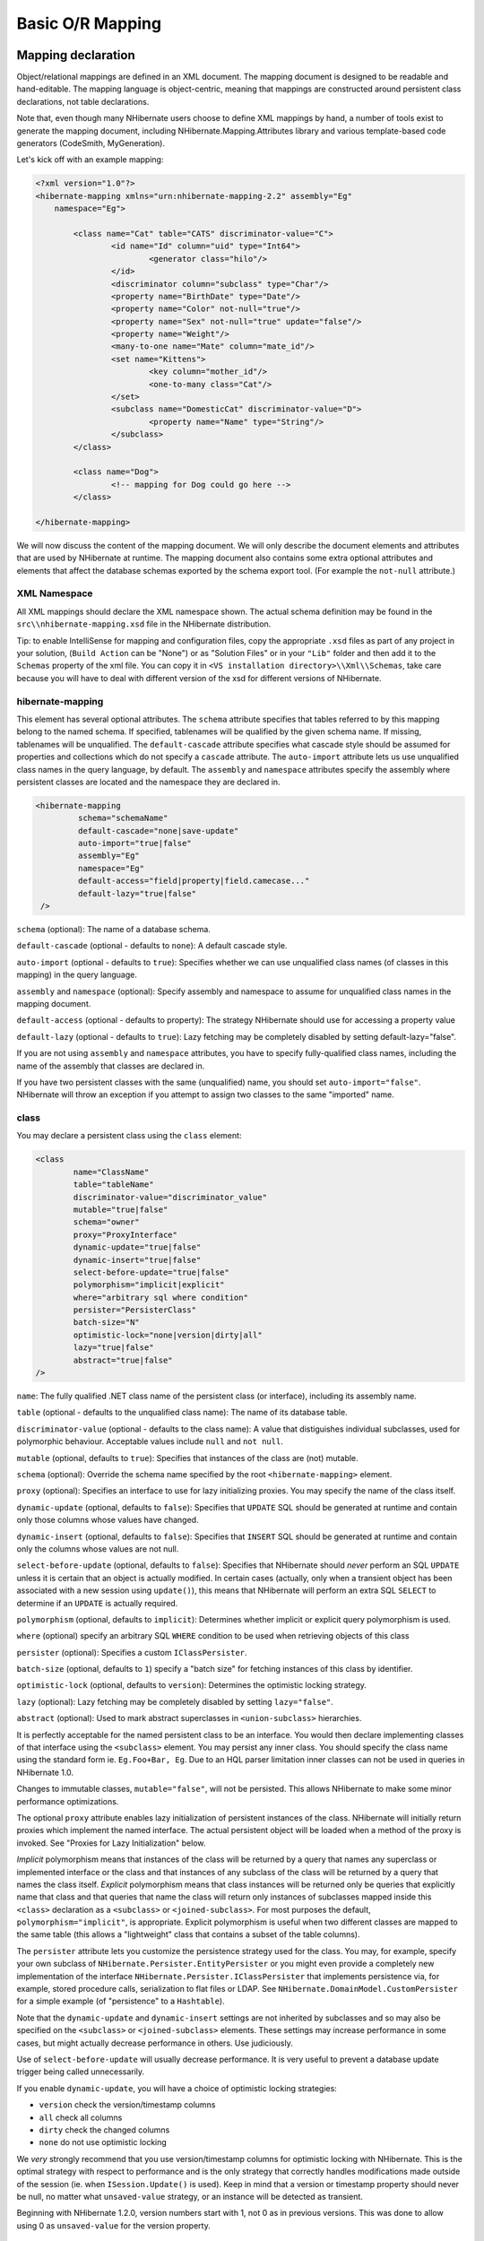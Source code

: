 

=================
Basic O/R Mapping
=================

Mapping declaration
###################

Object/relational mappings are defined in an XML document. The mapping document
is designed to be readable and hand-editable. The mapping language is object-centric,
meaning that mappings are constructed around persistent class declarations, not
table declarations.

Note that, even though many NHibernate users choose to define XML mappings by hand,
a number of tools exist to generate the mapping document, including
NHibernate.Mapping.Attributes library and various template-based code
generators (CodeSmith, MyGeneration).

Let's kick off with an example mapping:

.. code-block:: xml

  <?xml version="1.0"?>
  <hibernate-mapping xmlns="urn:nhibernate-mapping-2.2" assembly="Eg"
      namespace="Eg">

          <class name="Cat" table="CATS" discriminator-value="C">
                  <id name="Id" column="uid" type="Int64">
                          <generator class="hilo"/>
                  </id>
                  <discriminator column="subclass" type="Char"/>
                  <property name="BirthDate" type="Date"/>
                  <property name="Color" not-null="true"/>
                  <property name="Sex" not-null="true" update="false"/>
                  <property name="Weight"/>
                  <many-to-one name="Mate" column="mate_id"/>
                  <set name="Kittens">
                          <key column="mother_id"/>
                          <one-to-many class="Cat"/>
                  </set>
                  <subclass name="DomesticCat" discriminator-value="D">
                          <property name="Name" type="String"/>
                  </subclass>
          </class>

          <class name="Dog">
                  <!-- mapping for Dog could go here -->
          </class>

  </hibernate-mapping>

We will now discuss the content of the mapping document. We will only describe the
document elements and attributes that are used by NHibernate at runtime. The mapping
document also contains some extra optional attributes and elements that affect the
database schemas exported by the schema export tool. (For example the ``not-null`` attribute.)

XML Namespace
=============

All XML mappings should declare the XML namespace shown. The actual schema definition
may be found in the ``src\\nhibernate-mapping.xsd`` file in the
NHibernate distribution.

Tip: to enable IntelliSense for mapping and configuration files, copy the appropriate
``.xsd`` files as part of any project in your solution,
(``Build Action`` can be "None") or as "Solution Files" or in your
``"Lib"`` folder and then add it to the ``Schemas`` property of the xml file.
You can copy it in ``<VS installation directory>\\Xml\\Schemas``, take care because you will have to deal
with different version of the xsd for different versions of NHibernate.

hibernate-mapping
=================

This element has several optional attributes. The ``schema`` attribute
specifies that tables referred to by this mapping belong to the named schema. If specified,
tablenames will be qualified by the given schema name. If missing, tablenames will be
unqualified. The ``default-cascade`` attribute specifies what cascade style
should be assumed for properties and collections which do not specify a
``cascade`` attribute. The ``auto-import`` attribute lets us
use unqualified class names in the query language, by default. The ``assembly``
and ``namespace`` attributes specify the assembly where persistent classes
are located and the namespace they are declared in.

.. code-block:: xml

  <hibernate-mapping
           schema="schemaName"
           default-cascade="none|save-update"
           auto-import="true|false"
           assembly="Eg"
           namespace="Eg"
           default-access="field|property|field.camecase..."
           default-lazy="true|false"
   />

``schema`` (optional): The name of a database schema.

``default-cascade`` (optional - defaults to ``none``):
A default cascade style.

``auto-import`` (optional - defaults to ``true``):
Specifies whether we can use unqualified class names (of classes in this mapping)
in the query language.

``assembly`` and ``namespace`` (optional): Specify
assembly and namespace to assume for unqualified class names in the mapping
document.

``default-access`` (optional - defaults to property):
The strategy NHibernate should use for accessing a property value

``default-lazy`` (optional - defaults to ``true``):
Lazy fetching may be completely disabled by setting default-lazy="false".

If you are not using ``assembly`` and ``namespace``
attributes, you have to specify fully-qualified class names, including the name
of the assembly that classes are declared in.

If you have two persistent classes with the same (unqualified) name, you should set
``auto-import="false"``. NHibernate will throw an exception if you attempt
to assign two classes to the same "imported" name.

class
=====

You may declare a persistent class using the ``class`` element:

.. code-block:: xml

  <class
          name="ClassName"
          table="tableName"
          discriminator-value="discriminator_value"
          mutable="true|false"
          schema="owner"
          proxy="ProxyInterface"
          dynamic-update="true|false"
          dynamic-insert="true|false"
          select-before-update="true|false"
          polymorphism="implicit|explicit"
          where="arbitrary sql where condition"
          persister="PersisterClass"
          batch-size="N"
          optimistic-lock="none|version|dirty|all"
          lazy="true|false"
          abstract="true|false"
  />

``name``: The fully qualified .NET class name of the persistent class
(or interface), including its assembly name.

``table`` (optional - defaults to the unqualified class name): The name of its database table.

``discriminator-value`` (optional - defaults to the class name): A value
that distiguishes individual subclasses, used for polymorphic behaviour. Acceptable
values include ``null`` and ``not null``.

``mutable`` (optional, defaults to ``true``): Specifies
that instances of the class are (not) mutable.

``schema`` (optional): Override the schema name specified by
the root ``<hibernate-mapping>`` element.

``proxy`` (optional): Specifies an interface to use for lazy
initializing proxies. You may specify the name of the class itself.

``dynamic-update`` (optional, defaults to ``false``):
Specifies that ``UPDATE`` SQL should be generated at runtime and
contain only those columns whose values have changed.

``dynamic-insert`` (optional, defaults to ``false``):
Specifies that ``INSERT`` SQL should be generated at runtime and
contain only the columns whose values are not null.

``select-before-update`` (optional, defaults to ``false``):
Specifies that NHibernate should *never* perform an SQL ``UPDATE``
unless it is certain that an object is actually modified. In certain cases (actually, only
when a transient object has been associated with a new session using ``update()``),
this means that NHibernate will perform an extra SQL ``SELECT`` to determine
if an ``UPDATE`` is actually required.

``polymorphism`` (optional, defaults to ``implicit``):
Determines whether implicit or explicit query polymorphism is used.

``where`` (optional) specify an arbitrary SQL ``WHERE``
condition to be used when retrieving objects of this class

``persister`` (optional): Specifies a custom ``IClassPersister``.

``batch-size`` (optional, defaults to ``1``) specify a "batch size"
for fetching instances of this class by identifier.

``optimistic-lock`` (optional, defaults to ``version``):
Determines the optimistic locking strategy.

``lazy`` (optional): Lazy fetching may be completely disabled by setting
``lazy="false"``.

``abstract`` (optional): Used to mark abstract superclasses in
``<union-subclass>`` hierarchies.

It is perfectly acceptable for the named persistent class to be an interface. You would then
declare implementing classes of that interface using the ``<subclass>``
element. You may persist any inner class. You should specify the
class name using the standard form ie. ``Eg.Foo+Bar, Eg``.
Due to an HQL parser limitation inner classes can not be used in queries in NHibernate 1.0.

Changes to immutable classes, ``mutable="false"``, will not be
persisted. This allows NHibernate to make some minor performance optimizations.

The optional ``proxy`` attribute enables lazy initialization of persistent
instances of the class. NHibernate will initially return proxies which implement
the named interface. The actual persistent object will be loaded when a method of the
proxy is invoked. See "Proxies for Lazy Initialization" below.

*Implicit* polymorphism means that instances of the class will be returned
by a query that names any superclass or implemented interface or the class and that instances
of any subclass of the class will be returned by a query that names the class itself.
*Explicit* polymorphism means that class instances will be returned only
be queries that explicitly name that class and that queries that name the class will return
only instances of subclasses mapped inside this ``<class>`` declaration
as a ``<subclass>`` or ``<joined-subclass>``. For
most purposes the default, ``polymorphism="implicit"``, is appropriate.
Explicit polymorphism is useful when two different classes are mapped to the same table
(this allows a "lightweight" class that contains a subset of the table columns).

The ``persister`` attribute lets you customize the persistence strategy used for
the class. You may, for example, specify your own subclass of
``NHibernate.Persister.EntityPersister`` or you might even provide a
completely new implementation of the interface
``NHibernate.Persister.IClassPersister`` that implements persistence via,
for example, stored procedure calls, serialization to flat files or LDAP. See
``NHibernate.DomainModel.CustomPersister`` for a simple example (of "persistence"
to a ``Hashtable``).

Note that the ``dynamic-update`` and ``dynamic-insert``
settings are not inherited by subclasses and so may also be specified on the
``<subclass>`` or ``<joined-subclass>`` elements.
These settings may increase performance in some cases, but might actually decrease
performance in others. Use judiciously.

Use of ``select-before-update`` will usually decrease performance. It is very
useful to prevent a database update trigger being called unnecessarily.

If you enable ``dynamic-update``, you will have a choice of optimistic
locking strategies:

- ``version`` check the version/timestamp columns

- ``all`` check all columns

- ``dirty`` check the changed columns

- ``none`` do not use optimistic locking

We *very* strongly recommend that you use version/timestamp
columns for optimistic locking with NHibernate. This is the optimal strategy with
respect to performance and is the only strategy that correctly handles modifications
made outside of the session (ie. when ``ISession.Update()`` is used).
Keep in mind that a version or timestamp property should never be null, no matter
what ``unsaved-value`` strategy, or an instance will be detected as
transient.

Beginning with NHibernate 1.2.0, version numbers start with 1, not 0 as in previous
versions. This was done to allow using 0 as ``unsaved-value`` for the
version property.

id
==

Mapped classes *must* declare the primary key column of the database
table. Most classes will also have a property holding the unique identifier
of an instance. The ``<id>`` element defines the mapping from that
property to the primary key column.

.. code-block:: xml

  <id
          name="PropertyName"
          type="typename"
          column="column_name"
          unsaved-value="any|none|null|id_value"
          access="field|property|nosetter|ClassName">

          <generator class="generatorClass"/>
  </id>

``name`` (optional): The name of the identifier property.

``type`` (optional): A name that indicates the NHibernate type.

``column`` (optional - defaults to the property name): The
name of the primary key column.

``unsaved-value`` (optional - defaults to a "sensible" value):
An identifier property value that indicates that an instance is newly instantiated
(unsaved), distinguishing it from transient instances that were saved or loaded
in a previous session.

``access`` (optional - defaults to ``property``): The
strategy NHibernate should use for accessing the property value.

If the ``name`` attribute is missing, it is assumed that the class has no
identifier property.

The ``unsaved-value`` attribute is almost never needed in NHibernate 1.0.

There is an alternative ``<composite-id>`` declaration to allow access to
legacy data with composite keys. We strongly discourage its use for anything else.

generator
---------

The required ``generator`` names a .NET class used to generate unique identifiers
for instances of the persistent class.

The generator can be declared using the ``<generator>`` child element. If
any parameters are required to configure or initialize the generator instance, they are passed
using ``<param>`` elements.

.. code-block:: xml

  <id name="Id" type="Int64" column="uid" unsaved-value="0">
          <generator class="NHibernate.Id.TableHiLoGenerator">
                  <param name="table">uid_table</param>
                  <param name="column">next_hi_value_column</param>
          </generator>
  </id>

If no parameters are required, the generator can be declared using a ``generator``
attribute directly on the ``<id>`` element, as follows:

.. code-block:: xml

  <id name="Id" type="Int64" column="uid" unsaved-value="0" generator="native" />

All generators implement the interface ``NHibernate.Id.IIdentifierGenerator``.
This is a very simple interface; some applications may choose to provide their own specialized
implementations. However, NHibernate provides a range of built-in implementations. There are shortcut
names for the built-in generators:

``increment``
    generates identifiers of any integral type that are unique only when
    no other process is inserting data into the same table.
    *Do not use in a cluster.*

``identity``
    supports identity columns in DB2, MySQL, MS SQL Server and Sybase. The identifier
    returned by the database is converted to the property type using ``Convert.ChangeType``. Any integral property type is thus supported.

``sequence``
    uses a sequence in DB2, PostgreSQL, Oracle or a generator
    in Firebird. The identifier returned by the database is converted to the property
    type using ``Convert.ChangeType``. Any integral property type is
    thus supported.

``hilo``
    uses a hi/lo algorithm to efficiently generate identifiers of any integral type,
    given a table and column (by default ``hibernate_unique_key`` and
    ``next_hi`` respectively) as a source of hi values. The hi/lo algorithm
    generates identifiers that are unique only for a particular database. *Do not
    use this generator with a user-supplied connection.*
    You can use the "where" parameter to specify the row to use in a table. This is useful
    if you want to use a single tabel for your identifiers, with different rows for each table.

``seqhilo``
    uses a hi/lo algorithm to efficiently generate identifiers of any integral type,
    given a named database sequence.

``uuid.hex``
    uses ``System.Guid`` and its ``ToString(string format)`` method
    to generate identifiers of type string.  The length of the string returned depends on the
    configured ``format``.

``uuid.string``
    uses a new ``System.Guid`` to create a ``byte[]`` that is
    converted to a string.

``guid``
    uses a new ``System.Guid`` as the identifier.

``guid.comb``
    uses the algorithm to generate a new ``System.Guid``
    described by Jimmy Nilsson in the article
    http://www.informit.com/articles/article.asp?p=25862.

``native``
    picks ``identity``, ``sequence`` or
    ``hilo`` depending upon the capabilities of the
    underlying database.

``assigned``
    lets the application to assign an identifier to the object before
    ``Save()`` is called.

``foreign``
    uses the identifier of another associated object. Usually used in conjunction
    with a ``<one-to-one>`` primary key association.

Hi/Lo Algorithm
---------------

The ``hilo`` and ``seqhilo`` generators provide two alternate
implementations of the hi/lo algorithm, a favorite approach to identifier generation. The
first implementation requires a "special" database table to hold the next available "hi" value.
The second uses an Oracle-style sequence (where supported).

.. code-block:: xml

  <id name="Id" type="Int64" column="cat_id">
          <generator class="hilo">
                  <param name="table">hi_value</param>
                  <param name="column">next_value</param>
                  <param name="max_lo">100</param>
          </generator>
  </id>

.. code-block:: xml

  <id name="Id" type="Int64" column="cat_id">
          <generator class="seqhilo">
                  <param name="sequence">hi_value</param>
                  <param name="max_lo">100</param>
          </generator>
  </id>

Unfortunately, you can't use ``hilo`` when supplying your own
``IDbConnection`` to NHibernate. NHibernate must be able to
fetch the "hi" value in a new transaction.

UUID Hex Algorithm
------------------

.. code-block:: xml

  <id name="Id" type="String" column="cat_id">
          <generator class="uuid.hex">
              <param name="format">format_value</param>
              <param name="seperator">seperator_value</param>
          </generator>
  </id>

The UUID is generated by calling ``Guid.NewGuid().ToString(format)``.
The valid values for ``format`` are described in the MSDN documentation.
The default ``seperator`` is ``-`` and should rarely be
modified.  The ``format`` determines if the configured
``seperator`` can replace the default seperator used by
the ``format``.

UUID String Algorithm
---------------------

The UUID is generated by calling ``Guid.NewGuid().ToByteArray()`` and
then converting the ``byte[]`` into a ``char[]``.  The
``char[]`` is returned as a ``String`` consisting of
16 characters.

GUID Algorithms
---------------

The ``guid`` identifier is generated by calling ``Guid.NewGuid()``.
To address some of the performance concerns with using Guids as primary keys, foreign keys, and
as part of indexes with MS SQL the ``guid.comb`` can be used.  The benefit of using
the ``guid.comb`` with other databases that support GUIDs has not been measured.

Identity columns and Sequences
------------------------------

For databases which support identity columns (DB2, MySQL, Sybase, MS SQL), you
may use ``identity`` key generation. For databases that support
sequences (DB2, Oracle, PostgreSQL, Interbase, McKoi, SAP DB) you may use
``sequence`` style key generation. Both these strategies require
two SQL queries to insert a new object.

.. code-block:: xml

  <id name="Id" type="Int64" column="uid">
          <generator class="sequence">
                  <param name="sequence">uid_sequence</param>
          </generator>
  </id>

.. code-block:: xml

  <id name="Id" type="Int64" column="uid" unsaved-value="0">
          <generator class="identity"/>
  </id>

For cross-platform development, the ``native`` strategy will
choose from the ``identity``, ``sequence`` and
``hilo`` strategies, dependent upon the capabilities of the
underlying database.

Assigned Identifiers
--------------------

If you want the application to assign identifiers (as opposed to having
NHibernate generate them), you may use the ``assigned`` generator.
This special generator will use the identifier value already assigned to the
object's identifier property. Be very careful when using this feature to assign
keys with business meaning (almost always a terrible design decision).

Due to its inherent nature, entities that use this generator cannot be saved
via the ISession's SaveOrUpdate() method. Instead you have to explicitly specify to
NHibernate if the object should be saved or updated by calling either the
``Save()`` or ``Update()`` method of the ISession.

.. _mapping-declaration-id-enhanced:

Enhanced identifier generators
------------------------------

Starting with NHibernate release 3.3.0, there are 2 new generators which
represent a re-thinking of 2 different aspects of identifier
generation. The first aspect is database portability; the second is
optimization Optimization means that you do not have to query the
database for every request for a new identifier value. These two new
generators are intended to take the place of some of the named
generators described above, starting in 3.3.x. However, they are
included in the current releases and can be referenced by FQN.

The first of these new generators is
``NHibernate.Id.Enhanced.SequenceStyleGenerator``
(short name ``enhanced-sequence``)
which is intended, firstly, as a replacement for the
``sequence`` generator and, secondly, as a better
portability generator than ``native``. This is because
``native`` generally chooses between
``identity`` and ``sequence`` which have
largely different semantics that can cause subtle issues in
applications eyeing portability.
``NHibernate.Id.Enhanced.SequenceStyleGenerator``,
however, achieves portability in a different manner. It chooses
between a table or a sequence in the database to store its
incrementing values, depending on the capabilities of the dialect
being used. The difference between this and ``native``
is that table-based and sequence-based storage have the same exact
semantic. In fact, sequences are exactly what NHibernate tries to
emulate with its table-based generators. This generator has a number
of configuration parameters:

- ``sequence_name`` (optional, defaults to
  ``hibernate_sequence``): the name of the sequence
  or table to be used.

- ``initial_value`` (optional, defaults to
  ``1``): the initial value to be retrieved from
  the sequence/table. In sequence creation terms, this is
  analogous to the clause typically named "STARTS WITH".

- ``increment_size`` (optional - defaults to
  ``1``): the value by which subsequent calls to
  the sequence/table should differ. In sequence creation terms,
  this is analogous to the clause typically named "INCREMENT
  BY".

- ``force_table_use`` (optional - defaults to
  ``false``): should we force the use of a table as
  the backing structure even though the dialect might support
  sequence?

- ``value_column`` (optional - defaults to
  ``next_val``): only relevant for table
  structures, it is the name of the column on the table which is
  used to hold the value.

- ``prefer_sequence_per_entity`` (optional -
  defaults to ``false``): should we create
  separate sequence for each entity that share current generator
  based on its name?

- ``sequence_per_entity_suffix`` (optional -
  defaults to ``_SEQ``): suffix added to the name
  of a dedicated sequence.

- ``optimizer`` (optional - defaults to
  ``none``): See :ref:`mapping-declaration-id-enhanced-optimizers`

The second of these new generators is
``NHibernate.Id.Enhanced.TableGenerator`` (short name ``enhanced-table``), which is
intended, firstly, as a replacement for the ``table``
generator, even though it actually functions much more like
``org.hibernate.id.MultipleHiLoPerTableGenerator`` (not available in NHibernate), and
secondly, as a re-implementation of
``org.hibernate.id.MultipleHiLoPerTableGenerator`` (not available in NHibernate) that
utilizes the notion of pluggable optimizers. Essentially this
generator defines a table capable of holding a number of different
increment values simultaneously by using multiple distinctly keyed
rows. This generator has a number of configuration parameters:

- ``table_name`` (optional - defaults to
  ``hibernate_sequences``): the name of the table
  to be used.

- ``value_column_name`` (optional - defaults
  to ``next_val``): the name of the column on the
  table that is used to hold the value.

- ``segment_column_name`` (optional -
  defaults to ``sequence_name``): the name of the
  column on the table that is used to hold the "segment key". This
  is the value which identifies which increment value to
  use.

- ``segment_value`` (optional - defaults to
  ``default``): The "segment key" value for the
  segment from which we want to pull increment values for this
  generator.

- ``segment_value_length`` (optional -
  defaults to ``255``): Used for schema generation;
  the column size to create this segment key column.

- ``initial_value`` (optional - defaults to
  ``1``): The initial value to be retrieved from
  the table.

- ``increment_size`` (optional - defaults to
  ``1``): The value by which subsequent calls to
  the table should differ.

- ``optimizer`` (optional - defaults to
  ``??``): See :ref:`mapping-declaration-id-enhanced-optimizers`.

.. _mapping-declaration-id-enhanced-optimizers:

Identifier generator optimization
~~~~~~~~~~~~~~~~~~~~~~~~~~~~~~~~~

For identifier generators that store values in the database,
it is inefficient for them to hit the database on each and every
call to generate a new identifier value. Instead, you can group a
bunch of them in memory and only hit the database when you have
exhausted your in-memory value group. This is the role of the
pluggable optimizers. Currently only the two enhanced generators
(:ref:`mapping-declaration-id-enhanced` support this
operation.

- ``none`` (generally this is the default if
  no optimizer was specified): this will not perform any
  optimizations and hit the database for each and every
  request.

- ``hilo``: applies a hi/lo algorithm around
  the database retrieved values. The values from the database for
  this optimizer are expected to be sequential. The values
  retrieved from the database structure for this optimizer
  indicates the "group number". The
  ``increment_size`` is multiplied by that value in
  memory to define a group "hi value".

- ``pooled``: as with the case of
  ``hilo``, this optimizer attempts to minimize the
  number of hits to the database. Here, however, we simply store
  the starting value for the "next group" into the database
  structure rather than a sequential value in combination with an
  in-memory grouping algorithm. Here,
  ``increment_size`` refers to the values coming
  from the database.

- ``pooled-lo``: similar to
  ``pooled``, except that it's the starting value of
  the "current group" that is stored into the database structure.
  Here,
  ``increment_size`` refers to the values coming
  from the database.

composite-id
============

.. code-block:: xml

  <composite-id
          name="PropertyName"
          class="ClassName"
          unsaved-value="any|none"
          access="field|property|nosetter|ClassName">

          <key-property name="PropertyName" type="typename" column="column_name"/>
          <key-many-to-one name="PropertyName class="ClassName" column="column_name"/>
          ......
  </composite-id>

For a table with a composite key, you may map multiple properties of the class
as identifier properties. The ``<composite-id>`` element
accepts ``<key-property>`` property mappings and
``<key-many-to-one>`` mappings as child elements.

.. code-block:: xml

  <composite-id>
          <key-property name="MedicareNumber"/>
          <key-property name="Dependent"/>
  </composite-id>

Your persistent class *must* override ``Equals()``
and ``GetHashCode()`` to implement composite identifier equality. It must
also be ``Serializable``.

Unfortunately, this approach to composite identifiers means that a persistent object
is its own identifier. There is no convenient "handle" other than the object itself.
You must instantiate an instance of the persistent class itself and populate its
identifier properties before you can ``load()`` the persistent state
associated with a composite key. We will describe a much more
convenient approach where the composite identifier is implemented as a seperate class
in :ref:`components-compositeid`. The attributes described below apply only
to this alternative approach:

- ``name`` (optional, required for this approach): A property of
  component type that holds the composite identifier (see next section).

- ``access`` (optional - defaults to ``property``):
  The strategy NHibernate should use for accessing the property value.

- ``class`` (optional - defaults to the property type determined by
  reflection): The component class used as a composite identifier (see next section).

discriminator
=============

The ``<discriminator>`` element is required for polymorphic persistence
using the table-per-class-hierarchy mapping strategy and declares a discriminator column of the
table. The discriminator column contains marker values that tell the persistence layer what
subclass to instantiate for a particular row. A restricted set of types may be used:
``String``, ``Char``, ``Int32``,
``Byte``, ``Short``, ``Boolean``,
``YesNo``, ``TrueFalse``.

.. code-block:: xml

  <discriminator
          column="discriminator_column"
          type="discriminator_type"
          force="true|false"
          insert="true|false"
          formula="arbitrary SQL expression"
  />

``column`` (optional - defaults to ``class``) the
name of the discriminator column.

``type`` (optional - defaults to ``String``) a
name that indicates the NHibernate type

``force`` (optional - defaults to ``false``)
"force" NHibernate to specify allowed discriminator values even when retrieving
all instances of the root class.

``insert`` (optional - defaults to ``true``)
set this to ``false`` if your discriminator column is also part
of a mapped composite identifier.

``formula`` (optional) an arbitrary SQL expression that is
executed when a type has to be evaluated. Allows content-based discrimination.

Actual values of the discriminator column are specified by the
``discriminator-value`` attribute of the ``<class>`` and
``<subclass>`` elements.

The ``force`` attribute is (only) useful if the table contains rows with
"extra" discriminator values that are not mapped to a persistent class. This will not
usually be the case.

Using the ``formula`` attribute you can declare an arbitrary SQL expression
that will be used to evaluate the type of a row:

.. code-block:: xml

  <discriminator
      formula="case when CLASS_TYPE in ('a', 'b', 'c') then 0 else 1 end"
      type="Int32"/>

.. _mapping-declaration-version:

version (optional)
==================

The ``<version>`` element is optional and indicates that
the table contains versioned data. This is particularly useful if you plan to
use *long transactions* (see below).

.. code-block:: xml

  <version
          column="version_column"
          name="PropertyName"
          type="typename"
          access="field|property|nosetter|ClassName"
          unsaved-value="null|negative|undefined|value"
          generated="never|always"
  />

``column`` (optional - defaults to the property name): The name
of the column holding the version number.

``name``: The name of a property  of the persistent class.

``type`` (optional - defaults to ``Int32``):
The type of the version number.

``access`` (optional - defaults to ``property``): The
strategy NHibernate should use for accessing the property value.

``unsaved-value`` (optional - defaults to a "sensible" value):
A version property value that indicates that an instance is newly instantiated
(unsaved), distinguishing it from transient instances that were saved or loaded
in a previous session. (``undefined`` specifies that the identifier
property value should be used.)

``generated`` (optional - defaults to ``never``):
Specifies that this version property value is actually generated by the database.
See the discussion of :ref:`mapping-generated`.

Version numbers may be of type ``Int64``, ``Int32``,
``Int16``, ``Ticks``, ``Timestamp``,
or ``TimeSpan`` (or their nullable counterparts in .NET 2.0).

.. _mapping-declaration-timestamp:

timestamp (optional)
====================

The optional ``<timestamp>`` element indicates that the table contains
timestamped data. This is intended as an alternative to versioning. Timestamps are by nature
a less safe implementation of optimistic locking. However, sometimes the application might
use the timestamps in other ways.

.. code-block:: xml

  <timestamp
          column="timestamp_column"
          name="PropertyName"
          access="field|property|nosetter|ClassName"
          unsaved-value="null|undefined|value"
          generated="never|always"
  />

``column`` (optional - defaults to the property name): The name
of a column holding the timestamp.

``name``: The name of a property of .NET type
``DateTime`` of the persistent class.

``access`` (optional - defaults to ``property``): The
strategy NHibernate should use for accessing the property value.

``unsaved-value`` (optional - defaults to ``null``):
A timestamp property value that indicates that an instance is newly instantiated
(unsaved), distinguishing it from transient instances that were saved or loaded
in a previous session. (``undefined`` specifies that the identifier
property value should be used.)

``generated`` (optional - defaults to ``never``):
Specifies that this timestamp property value is actually generated by the database.
See the discussion of :ref:`mapping-generated`.

Note that ``<timestamp>`` is equivalent to
``<version type="timestamp">``.

.. _mapping-declaration-property:

property
========

The ``<property>`` element declares a persistent property
of the class.

.. code-block:: xml

  <property
          name="propertyName"
          column="column_name"
          type="typename"
          update="true|false"
          insert="true|false"
          formula="arbitrary SQL expression"
          access="field|property|ClassName"
          optimistic-lock="true|false"
          generated="never|insert|always"
          lazy="true|false"
  />

``name``: the name of the property of your class.

``column`` (optional - defaults to the property name): the name
of the mapped database table column.

``type`` (optional): a name that indicates the NHibernate type.

``update, insert`` (optional - defaults to ``true``) :
specifies that the mapped columns should be included in SQL ``UPDATE``
and/or ``INSERT`` statements. Setting both to ``false``
allows a pure "derived" property whose value is initialized from some other
property that maps to the same column(s) or by a trigger or other application.

``formula`` (optional): an SQL expression that defines the value for a
*computed* property. Computed properties do not have a column
mapping of their own.

``access`` (optional - defaults to ``property``): The
strategy NHibernate should use for accessing the property value.

``optimistic-lock`` (optional - defaults to ``true``):
Specifies that updates to this property do or do not require acquisition of the
optimistic lock. In other words, determines if a version increment should occur when
this property is dirty.

``generated`` (optional - defaults to ``never``):
Specifies that this property value is actually generated by the database.
See the discussion of :ref:`mapping-generated`.

``lazy`` (optional - defaults to ``false``):
Specifies that this property is lazy. A lazy property is not loaded when
the object is initially loaded, unless the fetch mode has been overriden
in a specific query. Values for lazy properties are loaded when any lazy
property of the object is accessed.

*typename* could be:

* The name of a NHibernate basic type (eg. ``Int32, String, Char,
  DateTime, Timestamp, Single, Byte[], Object, ...``).

* The name of a .NET type with a default basic type (eg. ``System.Int16, System.Single,
  System.Char, System.String, System.DateTime, System.Byte[], ...``).

* The name of an enumeration type (eg. ``Eg.Color, Eg``).

* The name of a serializable .NET type.

* The class name of a custom type (eg. ``Illflow.Type.MyCustomType``).

Note that you have to specify full *assembly-qualified* names for all
except basic NHibernate types (unless you set ``assembly``
and/or ``namespace`` attributes of the
``<hibernate-mapping>`` element).

NHibernate supports .NET 2.0 ``Nullable`` types. These types are
mostly treated the same as plain non-``Nullable`` types internally.
For example, a property of type ``Nullable<Int32>`` can be mapped
using ``type="Int32"`` or ``type="System.Int32"``.

If you do not specify a type, NHibernate will use reflection upon the named
property to take a guess at the correct NHibernate type. NHibernate will try to
interpret the name of the return class of the property getter using rules 2, 3,
4 in that order. However, this is not always enough.
In certain cases you will still need the ``type``
attribute. (For example, to distinguish between ``NHibernateUtil.DateTime`` and
``NHibernateUtil.Timestamp``, or to specify a custom type.)

The ``access`` attribute lets you control how NHibernate will access
the value of the property at runtime.  The value of the ``access`` attribute should
be text formatted as ``access-strategy.naming-strategy``.  The
``.naming-strategy`` is not always required.
Access Strategies

==================== ==================================================================================================================================================================================================================================================================================================================================================================================================================================
Access Strategy Name Description
==================== ==================================================================================================================================================================================================================================================================================================================================================================================================================================
``property``         The default implementation.  NHibernate uses the get/set accessors of the property.  No naming strategy should be used with this access strategy because the value of the ``name`` attribute is the name of the property.
``field``            NHibernate will access the field directly.  NHibernate uses the value of the ``name`` attribute as the name of the field. This can be used when a property's getter and setter contain extra actions that you don't want to occur when NHibernate is populating or reading the object. If you want the name of the property and not the field to be what the consumers of your API use with HQL, then a naming strategy is needed.
``nosetter``         NHibernate will access the field directly when setting the value and will use the Property when getting the value.  This can be used when a property only exposes a get accessor because the consumers of your API can't change the value directly. A naming strategy is required because NHibernate uses the value of the ``name`` attribute as the property name and needs to  be told what the name of the field is.
``ClassName``        If NHibernate's built in access strategies are not what is needed for your situation then you can build your own by implementing the interface  ``NHibernate.Property.IPropertyAccessor``.  The value of the  ``access`` attribute should be an assembly-qualified name that can be  loaded with ``Activator.CreateInstance(string assemblyQualifiedName)``.
==================== ==================================================================================================================================================================================================================================================================================================================================================================================================================================

Naming Strategies

=========================== ===========================================================================================================================================================================================
Naming Strategy Name        Description
=========================== ===========================================================================================================================================================================================
``camelcase``               The ``name`` attribute is converted to camel case to find the field. ``<property name="FooBar" ... >`` uses the field ``fooBar``.
``camelcase-underscore``    The ``name`` attribute is converted to camel case and prefixed with an underscore to find the field. ``<property name="FooBar" ... >`` uses the field ``_fooBar``.
``camelcase-m-underscore``  The ``name`` attribute is converted to camel case and prefixed with the character ``m`` and an underscore to find the field. ``<property name="FooBar" ... >`` uses the field ``m_fooBar``.
``lowercase``               The ``name`` attribute is converted to lower case to find the Field. ``<property name="FooBar" ... >`` uses the field ``foobar``.
``lowercase-underscore``    The ``name`` attribute is converted to lower case and prefixed with an underscore to find the Field. ``<property name="FooBar" ... >`` uses the field ``_foobar``.
``pascalcase-underscore``   The ``name`` attribute is prefixed with an underscore to find the field. ``<property name="FooBar" ... >`` uses the field ``_FooBar``.
``pascalcase-m``            The ``name`` attribute is prefixed with the character ``m`` to find the field. ``<property name="FooBar" ... >`` uses the field ``mFooBar``.
``pascalcase-m-underscore`` The ``name`` attribute is prefixed with the character ``m`` and an underscore to find the field. ``<property name="FooBar" ... >`` uses the field ``m_FooBar``.
=========================== ===========================================================================================================================================================================================

many-to-one
===========

An ordinary association to another persistent class is declared using a
``many-to-one`` element. The relational model is a
many-to-one association. (It's really just an object reference.)

.. code-block:: xml

  <many-to-one
          name="PropertyName"
          column="column_name"
          class="ClassName"
          cascade="all|none|save-update|delete"
          fetch="join|select"
          update="true|false"
          insert="true|false"
          property-ref="PropertyNameFromAssociatedClass"
          access="field|property|nosetter|ClassName"
          unique="true|false"
          optimistic-lock="true|false"
          not-found="ignore|exception"
  />

``name``: The name of the property.

``column`` (optional): The name of the column.

``class`` (optional - defaults to the property type
determined by reflection): The name of the associated class.

``cascade`` (optional): Specifies which operations should
be cascaded from the parent object to the associated object.

``fetch`` (optional - defaults to ``select``):
Chooses between outer-join fetching or sequential select fetching.

``update, insert`` (optional - defaults to ``true``)
specifies that the mapped columns should be included in SQL ``UPDATE``
and/or ``INSERT`` statements. Setting both to ``false``
allows a pure "derived" association whose value is initialized from some other
property that maps to the same colum(s) or by a trigger or other application.

``property-ref``: (optional) The name of a property of the associated
class that is joined to this foreign key. If not specified, the primary key of
the associated class is used.

``access`` (optional - defaults to ``property``): The
strategy NHibernate should use for accessing the property value.

``unique`` (optional): Enable the DDL generation of a unique
constraint for the foreign-key column.

``optimistic-lock`` (optional - defaults to ``true``):
Specifies that updates to this property do or do not require acquisition of the
optimistic lock. In other words, dertermines if a version increment should occur when
this property is dirty.

``not-found`` (optional - defaults to ``exception``):
Specifies how foreign keys that reference missing rows will be handled:
``ignore`` will treat a missing row as a null association.

The ``cascade`` attribute permits the following values:
``all``, ``save-update``, ``delete``,
``none``. Setting a value other than ``none``
will propagate certain operations to the associated (child) object.
See "Lifecycle Objects" below.

The ``fetch`` attribute accepts two different values:

- ``join`` Fetch the association using an outer join

- ``select`` Fetch the association using a separate query

A typical ``many-to-one`` declaration looks as simple as

.. code-block:: xml

  <many-to-one name="product" class="Product" column="PRODUCT_ID"/>

The ``property-ref`` attribute should only be used for mapping legacy
data where a foreign key refers to a unique key of the associated table other than
the primary key. This is an ugly relational model. For example, suppose the
``Product`` class had a unique serial number, that is not the primary
key. (The ``unique`` attribute controls NHibernate's DDL generation with
the SchemaExport tool.)

.. code-block:: xml

  <property name="serialNumber" unique="true" type="string" column="SERIAL_NUMBER"/>

Then the mapping for ``OrderItem`` might use:

.. code-block:: xml

  <many-to-one name="product" property-ref="serialNumber" column="PRODUCT_SERIAL_NUMBER"/>

This is certainly not encouraged, however.

one-to-one
==========

A one-to-one association to another persistent class is declared using a
``one-to-one`` element.

.. code-block:: xml

  <one-to-one
          name="PropertyName"
          class="ClassName"
          cascade="all|none|save-update|delete"
          constrained="true|false"
          fetch="join|select"
          property-ref="PropertyNameFromAssociatedClass"
          access="field|property|nosetter|ClassName"
  />

``name``: The name of the property.

``class`` (optional - defaults to the property type
determined by reflection): The name of the associated class.

``cascade`` (optional) specifies which operations should
be cascaded from the parent object to the associated object.

``constrained`` (optional) specifies that a foreign key constraint
on the primary key of the mapped table references the table of the associated
class. This option affects the order in which ``Save()`` and
``Delete()`` are cascaded (and is also used by the schema export
tool).

``fetch`` (optional - defaults to ``select``):
Chooses between outer-join fetching or sequential select fetching.

``property-ref``: (optional) The name of a property of the associated class
that is joined to the primary key of this class. If not specified, the primary key of
the associated class is used.

``access`` (optional - defaults to ``property``): The
strategy NHibernate should use for accessing the property value.

There are two varieties of one-to-one association:

- primary key associations

- unique foreign key associations

Primary key associations don't need an extra table column; if two rows are related by
the association then the two table rows share the same primary key value. So if you want
two objects to be related by a primary key association, you must make sure that they
are assigned the same identifier value!

For a primary key association, add the following mappings to ``Employee`` and
``Person``, respectively.

.. code-block:: xml

  <one-to-one name="Person" class="Person"/>

.. code-block:: xml

  <one-to-one name="Employee" class="Employee" constrained="true"/>

Now we must ensure that the primary keys of related rows in the PERSON and
EMPLOYEE tables are equal. We use a special NHibernate identifier generation strategy
called ``foreign``:

.. code-block:: xml

  <class name="Person" table="PERSON">
      <id name="Id" column="PERSON_ID">
          <generator class="foreign">
              <param name="property">Employee</param>
          </generator>
      </id>
      ...
      <one-to-one name="Employee"
          class="Employee"
          constrained="true"/>
  </class>

A newly saved instance of ``Person`` is then assigned the same primar
key value as the ``Employee`` instance refered with the ``Employee``
property of that ``Person``.

Alternatively, a foreign key with a unique constraint, from ``Employee`` to
``Person``, may be expressed as:

.. code-block:: xml

  <many-to-one name="Person" class="Person" column="PERSON_ID" unique="true"/>

And this association may be made bidirectional by adding the following to the
``Person`` mapping:

.. code-block:: xml

  <one-to-one name="Employee" class="Employee" property-ref="Person"/>

natural-id
==========

.. code-block:: xml

  <natural-id mutable="true|false"/>
          <property ... />
          <many-to-one ... />
          ......
  </natural-id>

Even though we recommend the use of surrogate keys as primary keys, you should still try
to identify natural keys for all entities. A natural key is a property or combination of
properties that is unique and non-null. If it is also immutable, even better. Map the
properties of the natural key inside the ``<natural-id>`` element.
NHibernate will generate the necessary unique key and nullability constraints, and your
mapping will be more self-documenting.

We strongly recommend that you implement ``Equals()`` and
``GetHashCode()`` to compare the natural key properties of the entity.

This mapping is not intended for use with entities with natural primary keys.

- ``mutable`` (optional, defaults to ``false``):
  By default, natural identifier properties as assumed to be immutable (constant).

component, dynamic-component
============================

The ``<component>`` element maps properties of a
child object to columns of the table of a parent class. Components may, in
turn, declare their own properties, components or collections. See
"Components" below.

.. code-block:: xml

  <component
          name="PropertyName"
          class="ClassName"
          insert="true|false"
          upate="true|false"
          access="field|property|nosetter|ClassName"
          optimistic-lock="true|false">

          <property ...../>
          <many-to-one .... />
          ........
  </component>

``name``: The name of the property.

``class`` (optional - defaults to the property type
determined by reflection): The name of the component (child) class.

``insert``: Do the mapped columns appear in SQL
``INSERT``?

``update``: Do the mapped columns appear in SQL
``UPDATE``?

``access`` (optional - defaults to ``property``): The
strategy NHibernate should use for accessing the property value.

``optimistic-lock`` (optional - defaults to ``true``):
Specifies that updates to this component do or do not require acquisition of the
optimistic lock. In other words, determines if a version increment should occur when
this property is dirty.

The child ``<property>`` tags map properties of the
child class to table columns.

The ``<component>`` element allows a ``<parent>``
subelement that maps a property of the component class as a reference back to the
containing entity.

The ``<dynamic-component>`` element allows an ``IDictionary``
to be mapped as a component, where the property names refer to keys of the dictionary.

properties
==========

The ``<properties>`` element allows the
definition of a named, logical grouping of the properties of a class.
The most important use of the construct is that it allows a combination
of properties to be the target of a ``property-ref``. It
is also a convenient way to define a multi-column unique constraint. For
example:

.. code-block:: xml

  <properties
        name="logicalName"
        insert="true|false"
        update="true|false"
        optimistic-lock="true|false"
        unique="true|false">

        <property .../>
        <many-to-one .../>
        ........
  </properties>

``name``: the logical name of the grouping.
It is *not* an actual property name.

``insert``: do the mapped columns appear in
SQL ``INSERTs``?

``update``: do the mapped columns appear in
SQL ``UPDATEs``?

``optimistic-lock`` (optional - defaults to
``true``): specifies that updates to these
properties either do or do not require acquisition of the
optimistic lock. It determines if a version increment should occur
when these properties are dirty.

``unique`` (optional - defaults to
``false``): specifies that a unique constraint
exists upon all mapped columns of the component.

For example, if we have the following
``<properties>`` mapping:

.. code-block:: xml

  <class name="Person">
        <id name="personNumber" />
        <properties name="name" unique="true" update="false">
            <property name="firstName" />
            <property name="lastName" />
            <property name="initial" />
        </properties>
  </class>

You might have some legacy data association that refers to this
unique key of the ``Person`` table, instead of to the
primary key:

.. code-block:: xml

  <many-to-one name="owner" class="Person" property-ref="name">
          <column name="firstName" />
          <column name="lastName" />
          <column name="initial" />
  </many-to-one>

The use of this outside the context of mapping legacy data is not
recommended.

subclass
========

Finally, polymorphic persistence requires the declaration of each subclass of
the root persistent class. For the (recommended) table-per-class-hierarchy
mapping strategy, the ``<subclass>`` declaration is used.

.. code-block:: xml

  <subclass
          name="ClassName"
          discriminator-value="discriminator_value"
          proxy="ProxyInterface"
          lazy="true|false"
          dynamic-update="true|false"
          dynamic-insert="true|false">

          <property .... />
          <properties .... />
          .....
  </subclass>

``name``: The fully qualified .NET class name of the
subclass, including its assembly name.

``discriminator-value`` (optional - defaults to the class name): A
value that distiguishes individual subclasses.

``proxy`` (optional): Specifies a class or interface to use for
lazy initializing proxies.

``lazy`` (optional, defaults to ``true``): Setting
``lazy="false"`` disables the use of lazy fetching.

Each subclass should declare its own persistent properties and subclasses.
``<version>`` and ``<id>`` properties
are assumed to be inherited from the root class. Each subclass in a hierarchy must
define a unique ``discriminator-value``. If none is specified, the
fully qualified .NET class name is used.

For information about inheritance mappings, see :ref:`inheritance`.

joined-subclass
===============

Alternatively, a subclass that is persisted to its own table (table-per-subclass
mapping strategy) is declared using a ``<joined-subclass>``
element.

.. code-block:: xml

  <joined-subclass
          name="ClassName"
          proxy="ProxyInterface"
          lazy="true|false"
          dynamic-update="true|false"
          dynamic-insert="true|false">

          <key .... >

          <property .... />
          <properties .... />
          .....
  </joined-subclass>

``name``: The fully qualified class name of the subclass.

``proxy`` (optional): Specifies a class or interface to use
for lazy initializing proxies.

``lazy`` (optional): Setting ``lazy="true"`` is a shortcut
equalivalent to specifying the name of the class itself as the ``proxy``
interface.

No discriminator column is required for this mapping strategy. Each subclass must,
however, declare a table column holding the object identifier using the
``<key>`` element. The mapping at the start of the chapter
would be re-written as:

.. code-block:: xml

  <?xml version="1.0"?>
  <hibernate-mapping xmlns="urn:nhibernate-mapping-2.2" assembly="Eg"
      namespace="Eg">

          <class name="Cat" table="CATS">
                  <id name="Id" column="uid" type="Int64">
                          <generator class="hilo"/>
                  </id>
                  <property name="BirthDate" type="Date"/>
                  <property name="Color" not-null="true"/>
                  <property name="Sex" not-null="true"/>
                  <property name="Weight"/>
                  <many-to-one name="Mate"/>
                  <set name="Kittens">
                          <key column="MOTHER"/>
                          <one-to-many class="Cat"/>
                  </set>
                  <joined-subclass name="DomesticCat" table="DOMESTIC_CATS">
                      <key column="CAT"/>
                          <property name="Name" type="String"/>
                  </joined-subclass>
          </class>

          <class name="Dog">
                  <!-- mapping for Dog could go here -->
          </class>

  </hibernate-mapping>

For information about inheritance mappings, see :ref:`inheritance`.

union-subclass
==============

A third option is to map only the concrete classes of an inheritance hierarchy
to tables, (the table-per-concrete-class strategy) where each table defines all
persistent state of the class, including inherited state. In NHibernate, it is
not absolutely necessary to explicitly map such inheritance hierarchies. You
can simply map each class with a separate ``<class>``
declaration. However, if you wish use polymorphic associations (e.g. an association
to the superclass of your hierarchy), you need to
use the ``<union-subclass>`` mapping.

.. code-block:: xml

  <union-subclass
          name="ClassName"
          table="tablename"
          proxy="ProxyInterface"
          lazy="true|false"
          dynamic-update="true|false"
          dynamic-insert="true|false"
          schema="schema"
          catalog="catalog"
          extends="SuperclassName"
          abstract="true|false"
          persister="ClassName"
          subselect="SQL expression"
          entity-name="EntityName"
          node="element-name">

          <property .... />
          <properties .... />
          .....
  </union-subclass>

``name``: The fully qualified class name of the subclass.

``table``: The name of the subclass table.

``proxy`` (optional): Specifies a class or interface to use
for lazy initializing proxies.

``lazy`` (optional, defaults to ``true``): Setting
``lazy="false"`` disables the use of lazy fetching.

No discriminator column or key column is required for this mapping strategy.

For information about inheritance mappings, see :ref:`inheritance`.

join
====

Using the ``<join>`` element, it is possible to map
properties of one class to several tables, when there's a 1-to-1 relationship between the tables.

.. code-block:: xml

  <join
          table="tablename"
          schema="owner"
          fetch="join|select"
          inverse="true|false"
          optional="true|false">

          <key ... />

          <property ... />
          ...
  </join>

``table``: The name of the joined table.

``schema`` (optional): Override the schema name specified by
the root ``<hibernate-mapping>`` element.

``fetch`` (optional - defaults to ``join``):
If set to ``join``, the default, NHibernate will use an inner join
to retrieve a ``<join>`` defined by a class or its superclasses
and an outer join for a ``<join>`` defined by a subclass.
If set to ``select`` then NHibernate will use a sequential select for
a ``<join>`` defined on a subclass, which will be issued only
if a row turns out to represent an instance of the subclass. Inner joins will still
be used to retrieve a ``<join>`` defined by the class and its
superclasses.

``inverse`` (optional - defaults to ``false``):
If enabled, NHibernate will not try to insert or update the properties defined
by this join.

``optional`` (optional - defaults to ``false``):
If enabled, NHibernate will insert a row only if the properties defined by this
join are non-null and will always use an outer join to retrieve the properties.

For example, the address information for a person can be mapped to a separate
table (while preserving value type semantics for all properties):

.. code-block:: xml

  <class name="Person"
      table="PERSON">

      <id name="id" column="PERSON_ID">...</id>

      <join table="ADDRESS">
          <key column="ADDRESS_ID"/>
          <property name="address"/>
          <property name="zip"/>
          <property name="country"/>
      </join>
      ...

This feature is often only useful for legacy data models, we recommend fewer
tables than classes and a fine-grained domain model. However, it is useful
for switching between inheritance mapping strategies in a single hierarchy, as
explained later.

map, set, list, bag
===================

Collections are discussed later.

.. _mapping-declaration-import:

import
======

Suppose your application has two persistent classes with the same name, and you don't want to
specify the fully qualified name in NHibernate queries. Classes may be "imported"
explicitly, rather than relying upon ``auto-import="true"``. You may even import
classes and interfaces that are not explicitly mapped.

.. code-block:: xml

  <import class="System.Object" rename="Universe"/>

.. code-block:: xml

  <import
          class="ClassName"
          rename="ShortName"
  />

``class``: The fully qualified class name of any .NET class, including
its assembly name.

``rename`` (optional - defaults to the unqualified class name):
A name that may be used in the query language.

NHibernate Types
################

Entities and values
===================

To understand the behaviour of various .NET language-level objects with respect
to the persistence service, we need to classify them into two groups:

An *entity* exists independently of any other objects holding
references to the entity. Contrast this with the usual .NET model where an
unreferenced object is garbage collected. Entities must be explicitly saved and
deleted (except that saves and deletions may be *cascaded*
from a parent entity to its children). This is different from the ODMG model of
object persistence by reachability - and corresponds more closely to how
application objects are usually used in large systems. Entities support
circular and shared references. They may also be versioned.

An entity's persistent state consists of references to other entities and
instances of *value* types. Values are primitives,
collections, components and certain immutable objects. Unlike entities, values
(in particular collections and components) *are*
persisted and deleted by reachability. Since value objects (and primitives) are
persisted and deleted along with their containing entity they may not be
independently versioned. Values have no independent identity, so they cannot be
shared by two entities or collections.

All NHibernate types except collections support null semantics if the .NET type
is nullable (i.e. not derived from ``System.ValueType``).

Up until now, we've been using the term "persistent class" to refer to
entities. We will continue to do that. Strictly speaking, however, not all
user-defined classes with persistent state are entities. A
*component* is a user defined class with value semantics.

Basic value types
=================

The *basic types* may be roughly categorized into three groups - ``System.ValueType``
types, ``System.Object`` types, and ``System.Object`` types for large objects.  Just like
the .NET Types, columns for System.ValueType types *can not* store ``null`` values
and System.Object types	*can* store ``null`` values.

System.ValueType Mapping Types

================== =================== =========================================================== ======================================================================================================================================================================================================================================================
NHibernate Type    .NET Type           Database Type                                               Remarks
================== =================== =========================================================== ======================================================================================================================================================================================================================================================
``AnsiChar``       ``System.Char``     ``DbType.AnsiStringFixedLength - 1 char``
``Boolean``        ``System.Boolean``  ``DbType.Boolean``                                          Default when no ``type`` attribute specified.
``Byte``           ``System.Byte``     ``DbType.Byte``                                             Default when no ``type`` attribute specified.
``Char``           ``System.Char``     ``DbType.StringFixedLength - 1 char``                       Default when no ``type`` attribute specified.
``Date``           ``System.DateTime`` ``DbType.Date``                                             ``type="Date"`` must be specified.
``DateTime``       ``System.DateTime`` ``DbType.DateTime`` - ignores the milliseconds              Default when no ``type`` attribute specified.
``DateTime2``      ``System.DateTime`` ``DbType.DateTime2``                                        ``type="DateTime2"`` must be specified.
``DbTimestamp``    ``System.DateTime`` ``DbType.DateTime`` - as specific as database supports.     ``type="DbTimestamp"`` must be specified.  When used as a ``version`` field, uses the database's current time rather than the client's current time.
``LocalDateTime``  ``System.DateTime`` ``DbType.DateTime`` - ignores the milliseconds              Ensures the ``DateTimeKind`` is set to ``DateTimeKind.Local``
``UtcDateTime``    ``System.DateTime`` ``DbType.DateTime`` - ignores the milliseconds              Ensures the ``DateTimeKind`` is set to ``DateTimeKind.Utc``
``Decimal``        ``System.Decimal``  ``DbType.Decimal``                                          Default when no ``type`` attribute specified.
``Double``         ``System.Double``   ``DbType.Double``                                           Default when no ``type`` attribute specified.
``Guid``           ``System.Guid``     ``DbType.Guid``                                             Default when no ``type`` attribute specified.
``Int16``          ``System.Int16``    ``DbType.Int16``                                            Default when no ``type`` attribute specified.
``Int32``          ``System.Int32``    ``DbType.Int32``                                            Default when no ``type`` attribute specified.
``Int64``          ``System.Int64``    ``DbType.Int64``                                            Default when no ``type`` attribute specified.
``PersistentEnum`` A ``System.Enum``   The ``DbType`` for the underlying value.                    Do not specify ``type="PersistentEnum"`` in the mapping.  Instead  specify the Assembly Qualified Name of the Enum or let NHibernate use Reflection to "guess" the Type.   The UnderlyingType of the Enum is used to determine the correct ``DbType``.
``Single``         ``System.Single``   ``DbType.Single``                                           Default when no ``type`` attribute specified.
``Ticks``          ``System.DateTime`` ``DbType.Int64``                                            ``type="Ticks"`` must be specified.
``Time``           ``System.DateTime`` ``DbType.Time``                                             ``type="Time"`` must be specified.
``TimeAsTimeSpan`` ``System.TimeSpan`` ``DbType.Time``                                             ``type="TimeAsTimeSpan"`` must be specified.
``TimeSpan``       ``System.TimeSpan`` ``DbType.Int64``                                            Default when no ``type`` attribute specified.
``Timestamp``      ``System.DateTime`` ``DbType.DateTime`` - as specific as database supports.     ``type="Timestamp"`` must be specified.
``TrueFalse``      ``System.Boolean``  ``DbType.AnsiStringFixedLength`` - 1 char either 'T' or 'F' ``type="TrueFalse"`` must be specified.
``YesNo``          ``System.Boolean``  ``DbType.AnsiStringFixedLength`` - 1 char either 'Y' or 'N' ``type="YesNo"`` must be specified.
================== =================== =========================================================== ======================================================================================================================================================================================================================================================

System.Object Mapping Types

=============== ==================================== ================================================== =============================================
NHibernate Type .NET Type                            Database Type                                      Remarks
=============== ==================================== ================================================== =============================================
``AnsiString``  ``System.String``                    ``DbType.AnsiString``                              ``type="AnsiString"`` must be specified.
``CultureInfo`` ``System.Globalization.CultureInfo`` ``DbType.String`` - 5 chars for culture            Default when no ``type`` attribute specified.
``Binary``      ``System.Byte[]``                    ``DbType.Binary``                                  Default when no ``type`` attribute specified.
``Type``        ``System.Type``                      ``DbType.String`` holding Assembly Qualified Name. Default when no ``type`` attribute specified.
``String``      ``System.String``                    ``DbType.String``                                  Default when no ``type`` attribute specified.
=============== ==================================== ================================================== =============================================

Large Object Mapping Types

================ ================================================================ ================= ============================================================================================================================
NHibernate Type  .NET Type                                                        Database Type     Remarks
================ ================================================================ ================= ============================================================================================================================
``StringClob``   ``System.String``                                                ``DbType.String`` ``type="StringClob"`` must be specified.  Entire field is read into memory.
``BinaryBlob``   ``System.Byte[]``                                                ``DbType.Binary`` ``type="BinaryBlob"`` must be specified.  Entire field is read into memory.
``Serializable`` Any ``System.Object`` that is marked with SerializableAttribute. ``DbType.Binary`` ``type="Serializable"`` should be specified.  This is the fallback type if no NHibernate Type can be found for the Property.
================ ================================================================ ================= ============================================================================================================================

NHibernate supports some additional type names for compatibility with Java's Hibernate (useful for those coming over from
Hibernate or using some of the tools to generate ``hbm.xml`` files).
A ``type="integer"`` or ``type="int"`` will map to an ``Int32``
NHibernate type, ``type="short"`` to an ``Int16`` NHibernateType.
To see all of the conversions you can view the source of static constructor of the class
``NHibernate.Type.TypeFactory``.

Custom value types
==================

It is relatively easy for developers to create their own value types. For example,
you might want to persist properties of type ``Int64``
to ``VARCHAR`` columns. NHibernate does not provide a built-in type
for this. But custom types are not limited to mapping a property (or collection element)
to a single table column. So, for example, you might have a property
``Name { get; set; }`` of type
``String`` that is persisted to the columns
``FIRST_NAME``, ``INITIAL``, ``SURNAME``.

To implement a custom type, implement either ``NHibernate.UserTypes.IUserType``
or ``NHibernate.UserTypes.ICompositeUserType`` and declare properties using the
fully qualified name of the type. Check out
``NHibernate.DomainModel.DoubleStringType`` to see the kind of things that
are possible.

.. code-block:: xml

  <property name="TwoStrings" type="NHibernate.DomainModel.DoubleStringType, NHibernate.DomainModel">
      <column name="first_string"/>
      <column name="second_string"/>
  </property>

Notice the use of ``<column>`` tags to map a property to multiple
columns.

The ``ICompositeUserType``, ``IEnhancedUserType``,
``INullableUserType``, ``IUserCollectionType``,
and ``IUserVersionType`` interfaces provide support for more specialized
uses.

You may even supply parameters to an ``IUserType`` in the mapping file. To
do this, your ``IUserType`` must implement the
``NHibernate.UserTypes.IParameterizedType`` interface. To supply parameters
to your custom type, you can use the ``<type>`` element in your mapping
files.

.. code-block:: xml

  <property name="priority">
      <type name="MyCompany.UserTypes.DefaultValueIntegerType">
          <param name="default">0</param>
      </type>
  </property>

The ``IUserType`` can now retrieve the value for the parameter named
``default`` from the ``IDictionary`` object passed to it.

If you use a certain ``UserType`` very often, it may be useful to define a
shorter name for it. You can do this using the ``<typedef>`` element.
Typedefs assign a name to a custom type, and may also contain a list of default
parameter values if the type is parameterized.

.. code-block:: xml

  <typedef class="MyCompany.UserTypes.DefaultValueIntegerType" name="default_zero">
      <param name="default">0</param>
  </typedef>

.. code-block:: xml

  <property name="priority" type="default_zero"/>

It is also possible to override the parameters supplied in a typedef on a case-by-case basis
by using type parameters on the property mapping.

Even though NHibernate's rich range of built-in types and support for components means you
will very rarely *need* to use a custom type, it is nevertheless
considered good form to use custom types for (non-entity) classes that occur frequently
in your application. For example, a ``MonetaryAmount`` class is a good
candidate for an ``ICompositeUserType``, even though it could easily be mapped
as a component. One motivation for this is abstraction. With a custom type, your mapping
documents would be future-proofed against possible changes in your way of representing
monetary values.

Any type mappings
=================

There is one further type of property mapping. The ``<any>`` mapping element
defines a polymorphic association to classes from multiple tables. This type of mapping always
requires more than one column. The first column holds the type of the associated entity.
The remaining columns hold the identifier. It is impossible to specify a foreign key constraint
for this kind of association, so this is most certainly not meant as the usual way of mapping
(polymorphic) associations. You should use this only in very special cases (eg. audit logs,
user session data, etc).

.. code-block:: xml

  <any name="AnyEntity" id-type="Int64" meta-type="Eg.Custom.Class2TablenameType">
      <column name="table_name"/>
      <column name="id"/>
  </any>

The ``meta-type`` attribute lets the application specify a custom type that
maps database column values to persistent classes which have identifier properties of the
type specified by ``id-type``. If the meta-type returns instances of
``System.Type``, nothing else is required. On the other hand, if it is
a basic type like ``String`` or ``Char``, you must
specify the mapping from values to classes.

.. code-block:: xml

  <any name="AnyEntity" id-type="Int64" meta-type="String">
      <meta-value value="TBL_ANIMAL" class="Animal"/>
      <meta-value value="TBL_HUMAN" class="Human"/>
      <meta-value value="TBL_ALIEN" class="Alien"/>
      <column name="table_name"/>
      <column name="id"/>
  </any>

.. code-block:: xml

  <any
          name="PropertyName"
          id-type="idtypename"
          meta-type="metatypename"
          cascade="none|all|save-update"
          access="field|property|nosetter|ClassName"
          optimistic-lock="true|false"
  >
          <meta-value ... />
          <meta-value ... />
          .....
          <column .... />
          <column .... />
          .....
  </any>

``name``: the property name.

``id-type``: the identifier type.

``meta-type`` (optional - defaults to ``Type``):
a type that maps ``System.Type`` to a single database column
or, alternatively, a type that is allowed for a discriminator mapping.

``cascade`` (optional - defaults to ``none``):
the cascade style.

``access`` (optional - defaults to ``property``): The
strategy NHibernate should use for accessing the property value.

``optimistic-lock`` (optional - defaults to ``true``):
Specifies that updates to this property do or do not require acquisition of the
optimistic lock. In other words, define if a version increment should occur if this
property is dirty.

SQL quoted identifiers
######################

You may force NHibernate to quote an identifier in the generated SQL by enclosing the table or
column name in backticks in the mapping document. NHibernate will use the correct quotation
style for the SQL ``Dialect`` (usually double quotes, but brackets for SQL
Server and backticks for MySQL).

.. code-block:: xml

  <class name="LineItem" table="`Line Item`">
      <id name="Id" column="`Item Id`"/><generator class="assigned"/></id>
      <property name="ItemNumber" column="`Item #`"/>
      ...
  </class>

Modular mapping files
#####################

It is possible to define ``subclass`` and ``joined-subclass``
mappings in seperate mapping documents, directly beneath ``hibernate-mapping``.
This allows you to extend a class hierachy just by adding a new mapping file. You must
specify an ``extends`` attribute in the subclass mapping, naming a previously
mapped superclass. Use of this feature makes the ordering of the mapping documents important!

.. code-block:: xml

  <hibernate-mapping>
          <subclass name="Eg.Subclass.DomesticCat, Eg"
              extends="Eg.Cat, Eg" discriminator-value="D">
               <property name="name" type="string"/>
          </subclass>
  </hibernate-mapping>

.. _mapping-generated:

Generated Properties
####################

Generated properties are properties which have their values generated by the
database.  Typically, NHibernate applications needed to ``Refresh``
objects which contain any properties for which the database was generating values.
Marking properties as generated, however, lets the application delegate this
responsibility to NHibernate.  Essentially, whenever NHibernate issues an SQL INSERT
or UPDATE for an entity which has defined generated properties, it immediately
issues a select afterwards to retrieve the generated values.

Properties marked as generated must additionally be non-insertable and non-updateable.
Only :ref:`mapping-declaration-version`,
:ref:`mapping-declaration-timestamp`, and
:ref:`mapping-declaration-property` can be marked as
generated.

``never`` (the default) - means that the given property value
is not generated within the database.

``insert`` - states that the given property value is generated on
insert, but is not regenerated on subsequent updates.  Things like created-date would
fall into this category.  Note that even though
:ref:`mapping-declaration-version` and
:ref:`mapping-declaration-timestamp` properties can
be marked as generated, this option is not available there...

``always`` - states that the property value is generated both
on insert and on update.

Auxiliary Database Objects
##########################

Allows CREATE and DROP of arbitrary database objects, in conjunction with
NHibernate's schema evolution tools, to provide the ability to fully define
a user schema within the NHibernate mapping files.  Although designed specifically
for creating and dropping things like triggers or stored procedures, really any
SQL command that can be run via a ``IDbCommand.ExecuteNonQuery()``
method is valid here (ALTERs, INSERTS, etc).  There are essentially two modes for
defining auxiliary database objects.

The first mode is to explicitly list the CREATE and DROP commands out in the mapping
file:

.. code-block:: xml

  <nhibernate-mapping>
      ...
      <database-object>
          <create>CREATE TRIGGER my_trigger ...</create>
          <drop>DROP TRIGGER my_trigger</drop>
      </database-object>
  </nhibernate-mapping>

The second mode is to supply a custom class which knows how to construct the
CREATE and DROP commands.  This custom class must implement the
``NHibernate.Mapping.IAuxiliaryDatabaseObject`` interface.

.. code-block:: xml

  <hibernate-mapping>
      ...
      <database-object>
          <definition class="MyTriggerDefinition, MyAssembly"/>
      </database-object>
  </hibernate-mapping>

You may also specify parameters to be passed to the database object:

.. code-block:: xml

  <hibernate-mapping>
      ...
      <database-object>
          <definition class="MyTriggerDefinition, MyAssembly">
              <param name="parameterName">parameterValue</param>
          </definition>
      </database-object>
  </hibernate-mapping>

NHibernate will call ``IAuxiliaryDatabaseObject.SetParameterValues``
passing it a dictionary of parameter names and values.

Additionally, these database objects can be optionally scoped such that they only
apply when certain dialects are used.

.. code-block:: xml

  <hibernate-mapping>
      ...
      <database-object>
          <definition class="MyTriggerDefinition"/>
          <dialect-scope name="NHibernate.Dialect.Oracle9Dialect"/>
          <dialect-scope name="NHibernate.Dialect.OracleDialect"/>
      </database-object>
  </hibernate-mapping>

